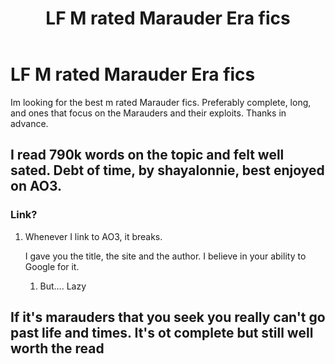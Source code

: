 #+TITLE: LF M rated Marauder Era fics

* LF M rated Marauder Era fics
:PROPERTIES:
:Author: bilal1212
:Score: 35
:DateUnix: 1490463002.0
:DateShort: 2017-Mar-25
:FlairText: Request
:END:
Im looking for the best m rated Marauder fics. Preferably complete, long, and ones that focus on the Marauders and their exploits. Thanks in advance.


** I read 790k words on the topic and felt well sated. Debt of time, by shayalonnie, best enjoyed on AO3.
:PROPERTIES:
:Author: Seeker0fTruth
:Score: 5
:DateUnix: 1490566210.0
:DateShort: 2017-Mar-27
:END:

*** Link?
:PROPERTIES:
:Author: SilenceoftheSamz
:Score: 0
:DateUnix: 1490640998.0
:DateShort: 2017-Mar-27
:END:

**** Whenever I link to AO3, it breaks.

I gave you the title, the site and the author. I believe in your ability to Google for it.
:PROPERTIES:
:Author: Seeker0fTruth
:Score: 4
:DateUnix: 1490641356.0
:DateShort: 2017-Mar-27
:END:

***** But.... Lazy
:PROPERTIES:
:Author: SilenceoftheSamz
:Score: 1
:DateUnix: 1490644198.0
:DateShort: 2017-Mar-28
:END:


** If it's marauders that you seek you really can't go past life and times. It's ot complete but still well worth the read
:PROPERTIES:
:Author: hereticjedi
:Score: 0
:DateUnix: 1490514846.0
:DateShort: 2017-Mar-26
:END:
